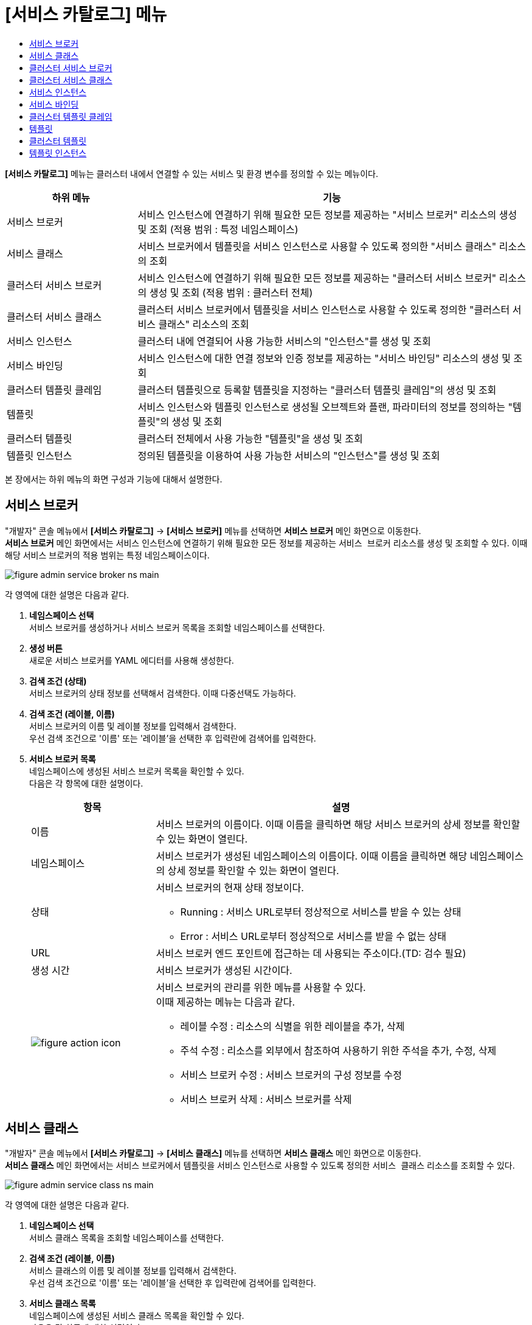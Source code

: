 = [서비스 카탈로그] 메뉴
:toc:
:toc-title:

*[서비스 카탈로그]* 메뉴는 클러스터 내에서 연결할 수 있는 서비스 및 환경 변수를 정의할 수 있는 메뉴이다.
[width="100%",options="header", cols="1,3"]
|====================
|하위 메뉴|기능
|서비스 브로커|서비스 인스턴스에 연결하기 위해 필요한 모든 정보를 제공하는 "서비스 브로커" 리소스의 생성 및 조회 (적용 범위 : 특정 네임스페이스)
|서비스 클래스|서비스 브로커에서 템플릿을 서비스 인스턴스로 사용할 수 있도록 정의한 "서비스 클래스" 리소스의 조회
|클러스터 서비스 브로커|서비스 인스턴스에 연결하기 위해 필요한 모든 정보를 제공하는 "클러스터 서비스 브로커" 리소스의 생성 및 조회 (적용 범위 : 클러스터 전체)
|클러스터 서비스 클래스|클러스터 서비스 브로커에서 템플릿을 서비스 인스턴스로 사용할 수 있도록 정의한 "클러스터 서비스 클래스" 리소스의 조회
|서비스 인스턴스|클러스터 내에 연결되어 사용 가능한 서비스의 "인스턴스"를 생성 및 조회
|서비스 바인딩|서비스 인스턴스에 대한 연결 정보와 인증 정보를 제공하는 "서비스 바인딩" 리소스의 생성 및 조회
|클러스터 템플릿 클레임|클러스터 템플릿으로 등록할 템플릿을 지정하는 "클러스터 템플릿 클레임"의 생성 및 조회
|템플릿|서비스 인스턴스와 템플릿 인스턴스로 생성될 오브젝트와 플랜, 파라미터의 정보를 정의하는 "템플릿"의 생성 및 조회
|클러스터 템플릿|클러스터 전체에서 사용 가능한 "템플릿"을 생성 및 조회
|템플릿 인스턴스|정의된 템플릿을 이용하여 사용 가능한 서비스의 "인스턴스"를 생성 및 조회
|====================

본 장에서는 하위 메뉴의 화면 구성과 기능에 대해서 설명한다.

== 서비스 브로커

"개발자" 콘솔 메뉴에서 *[서비스 카탈로그]* -> *[서비스 브로커]* 메뉴를 선택하면 *서비스 브로커* 메인 화면으로 이동한다. +
*서비스 브로커* 메인 화면에서는 서비스 인스턴스에 연결하기 위해 필요한 모든 정보를 제공하는 `서비스 브로커` 리소스를 생성 및 조회할 수 있다. 이때 해당 서비스 브로커의 적용 범위는 특정 네임스페이스이다.

//[caption="그림. "] //캡션 제목 변경
[#img-service-broker-main]
image::../images/figure_admin_service_broker_ns_main.png[]

각 영역에 대한 설명은 다음과 같다.

<1> *네임스페이스 선택* +
서비스 브로커를 생성하거나 서비스 브로커 목록을 조회할 네임스페이스를 선택한다.

<2> *생성 버튼* +
새로운 서비스 브로커를 YAML 에디터를 사용해 생성한다.

<3> *검색 조건 (상태)* +
서비스 브로커의 상태 정보를 선택해서 검색한다. 이때 다중선택도 가능하다.

<4> *검색 조건 (레이블, 이름)* +
서비스 브로커의 이름 및 레이블 정보를 입력해서 검색한다. +
우선 검색 조건으로 '이름' 또는 '레이블'을 선택한 후 입력란에 검색어를 입력한다.

<5> *서비스 브로커 목록* +
네임스페이스에 생성된 서비스 브로커 목록을 확인할 수 있다. +
다음은 각 항목에 대한 설명이다.
+
[width="100%",options="header", cols="1,3a"]
|====================
|항목|설명
|이름|서비스 브로커의 이름이다. 이때 이름을 클릭하면 해당 서비스 브로커의 상세 정보를 확인할 수 있는 화면이 열린다.
|네임스페이스|서비스 브로커가 생성된 네임스페이스의 이름이다. 이때 이름을 클릭하면 해당 네임스페이스의 상세 정보를 확인할 수 있는 화면이 열린다.
|상태|서비스 브로커의 현재 상태 정보이다.

* Running : 서비스 URL로부터 정상적으로 서비스를 받을 수 있는 상태
* Error : 서비스 URL로부터 정상적으로 서비스를 받을 수 없는 상태
|URL|서비스 브로커 엔드 포인트에 접근하는 데 사용되는 주소이다.(TD: 검수 필요)
|생성 시간|서비스 브로커가 생성된 시간이다.
|image:../images/figure_action_icon.png[]|서비스 브로커의 관리를 위한 메뉴를 사용할 수 있다. +
이때 제공하는 메뉴는 다음과 같다.

* 레이블 수정 : 리소스의 식별을 위한 레이블을 추가, 삭제
* 주석 수정 : 리소스를 외부에서 참조하여 사용하기 위한 주석을 추가, 수정, 삭제
* 서비스 브로커 수정 : 서비스 브로커의 구성 정보를 수정
* 서비스 브로커 삭제 : 서비스 브로커를 삭제
|====================

== 서비스 클래스

"개발자" 콘솔 메뉴에서 *[서비스 카탈로그]* -> *[서비스 클래스]* 메뉴를 선택하면 *서비스 클래스* 메인 화면으로 이동한다. +
*서비스 클래스* 메인 화면에서는 서비스 브로커에서 템플릿을 서비스 인스턴스로 사용할 수 있도록 정의한 `서비스 클래스` 리소스를 조회할 수 있다.

//[caption="그림. "] //캡션 제목 변경
[#img-service-class-main]
image::../images/figure_admin_service_class_ns_main.png[]

각 영역에 대한 설명은 다음과 같다.

<1> *네임스페이스 선택* +
서비스 클래스 목록을 조회할 네임스페이스를 선택한다.

<2> *검색 조건 (레이블, 이름)* +
서비스 클래스의 이름 및 레이블 정보를 입력해서 검색한다. +
우선 검색 조건으로 '이름' 또는 '레이블'을 선택한 후 입력란에 검색어를 입력한다.

<3> *서비스 클래스 목록* +
네임스페이스에 생성된 서비스 클래스 목록을 확인할 수 있다. +
다음은 각 항목에 대한 설명이다.
+
[width="100%",options="header", cols="1,3a"]
|====================
|항목|설명
|이름|서비스 클래스의 이름이다. 이때 이름을 클릭하면 해당 서비스 클래스의 상세 정보를 확인할 수 있는 화면이 열린다.
|네임스페이스|서비스 클래스가 생성된 네임스페이스의 이름이다. 이때 이름을 클릭하면 해당 네임스페이스의 상세 정보를 확인할 수 있는 화면이 열린다.
|바인딩 요청|서비스에 바인딩 요청 가능 여부이다.

* Available : 요청 가능
* Unavailable : 요청 불가능
|외부 이름|서비스 인스턴스를 생성할 때 참조할 클래스의 이름이다. 
|서비스 브로커|서비스 클래스를 관리하는 서비스 브로커의 이름이다.
|생성 시간|서비스 클래스가 생성된 시간이다.
|====================

== 클러스터 서비스 브로커

"개발자" 콘솔 메뉴에서 *[서비스 카탈로그]* -> *[클러스터 서비스 브로커]* 메뉴를 선택하면 *클러스터 서비스 브로커* 메인 화면으로 이동한다. +
*클러스터 서비스 브로커* 메인 화면에서는 서비스 인스턴스에 연결하기 위해 필요한 모든 정보를 제공하는 `클러스터 서비스 브로커` 리소스를 생성 및 조회할 수 있다. 이때 해당 클러스터 서비스 브로커의 적용 범위는 클러스터 전체이다.

//[caption="그림. "] //캡션 제목 변경
[#img-cluster-service-broker-main]
image::../images/figure_admin_service_broker_main.png[]

각 영역에 대한 설명은 다음과 같다.

<1> *생성 버튼* +
새로운 클러스터 서비스 브로커를 YAML 에디터를 사용해 생성한다.

<2> *검색 조건 (상태)* +
클러스터 서비스 브로커의 상태 정보를 선택해서 검색한다. 이때 다중선택도 가능하다.

<3> *검색 조건 (레이블, 이름)* +
클러스터 서비스 브로커의 이름 및 레이블 정보를 입력해서 검색한다. +
우선 검색 조건으로 '이름' 또는 '레이블'을 선택한 후 입력란에 검색어를 입력한다.

<4> *클러스터 서비스 브로커 목록* +
클러스터에 생성된 클러스터 서비스 브로커 목록을 확인할 수 있다. +
다음은 각 항목에 대한 설명이다.
+
[width="100%",options="header", cols="1,3a"]
|====================
|항목|설명
|이름|클러스터 서비스 브로커의 이름이다. 이때 이름을 클릭하면 해당 클러스터 서비스 브로커의 상세 정보를 확인할 수 있는 화면이 열린다.
|상태|클러스터 서비스 브로커의 현재 상태 정보이다.

* Running : 서비스 URL로부터 정상적으로 서비스를 받을 수 있는 상태
* Error : 서비스 URL로부터 정상적으로 서비스를 받을 수 없는 상태
|URL|클러스터 서비스 브로커 엔드 포인트에 접근하는 데 사용되는 주소이다.(TD: 검수 필요)
|생성 시간|클러스터 서비스 브로커가 생성된 시간이다.
|image:../images/figure_action_icon.png[]|클러스터 서비스 브로커의 관리를 위한 메뉴를 사용할 수 있다. +
이때 제공하는 메뉴는 다음과 같다.

* 레이블 수정 : 리소스의 식별을 위한 레이블을 추가, 삭제
* 주석 수정 : 리소스를 외부에서 참조하여 사용하기 위한 주석을 추가, 수정, 삭제
* 클러스터 서비스 브로커 수정 : 클러스터 서비스 브로커의 구성 정보를 수정
* 클러스터 서비스 브로커 삭제 : 클러스터 서비스 브로커를 삭제
|====================

== 클러스터 서비스 클래스

"개발자" 콘솔 메뉴에서 *[서비스 카탈로그]* -> *[클러스터 서비스 클래스]* 메뉴를 선택하면 *클러스터 서비스 클래스* 메인 화면으로 이동한다. +
*클러스터 서비스 클래스* 메인 화면에서는 클러스터 서비스 브로커에서 템플릿을 서비스 인스턴스로 사용할 수 있도록 정의한 `클러스터 서비스 클래스` 리소스를 조회할 수 있다.

//[caption="그림. "] //캡션 제목 변경
[#img-cluster-service-class-main]
image::../images/figure_admin_service_class_main.png[]

각 영역에 대한 설명은 다음과 같다.

<1> *검색 조건 (레이블, 이름)*(QA: 검색 조건에 '외부 이름' 추가) + 
클러스터 서비스 클래스의 이름 및 레이블 정보를 입력해서 검색한다. +
우선 검색 조건으로 '이름' 또는 '레이블'을 선택한 후 입력란에 검색어를 입력한다.

<2> *클러스터 서비스 클래스 목록* +
클러스터에 생성된 클러스터 서비스 클래스 목록을 확인할 수 있다. +
다음은 각 항목에 대한 설명이다.
+
[width="100%",options="header", cols="1,3a"]
|====================
|항목|설명
|이름|클러스터 서비스 클래스의 이름이다. 이때 이름을 클릭하면 해당 클러스터 서비스 클래스의 상세 정보를 확인할 수 있는 화면이 열린다.
|바인딩 요청|서비스에 바인딩 요청 가능 여부이다.

* Available : 요청 가능
* Unavailable : 요청 불가능
|외부 이름|서비스 인스턴스를 생성할 때 참조할 클래스의 이름이다.
|클러스터 서비스 브로커|클러스터 서비스 클래스를 관리하는 클러스터 서비스 브로커의 이름이다. 이때 이름을 클릭하면 해당 클러스터 서비스 브로커의 상세 정보를 확인할 수 있는 화면이 열린다.
|생성 시간|클러스터 서비스 클래스가 생성된 시간이다.
|====================

== 서비스 인스턴스

"개발자" 콘솔 메뉴에서 *[서비스 카탈로그]* -> *[서비스 인스턴스]* 메뉴를 선택하면 *서비스 인스턴스* 메인 화면으로 이동한다. +
*서비스 인스턴스* 메인 화면에서는 클러스터 내에 연결되어 사용 가능한 서비스의 ``인스턴스``를 생성 및 조회할 수 있다.

//[caption="그림. "] //캡션 제목 변경
[#img-service-instance-main]
image::../images/figure_admin_service_instance_main.png[]

각 영역에 대한 설명은 다음과 같다.

<1> *네임스페이스 선택* +
서비스 인스턴스를 생성하거나 서비스 인스턴스 목록을 조회할 네임스페이스를 선택한다.

<2> *생성 버튼* +
새로운 서비스 인스턴스를 폼 에디터를 사용해 생성한다.

<3> *검색 조건 (상태)* +
서비스 인스턴스의 상태 정보를 선택해서 검색한다. 이때 다중선택도 가능하다.

<4> *검색 조건 (레이블, 이름)* +
서비스 인스턴스의 이름 및 레이블 정보를 입력해서 검색한다. +
우선 검색 조건으로 '이름' 또는 '레이블'을 선택한 후 입력란에 검색어를 입력한다.

<5> *서비스 인스턴스 목록* +
네임스페이스에 생성된 서비스 인스턴스 목록을 확인할 수 있다. +
다음은 각 항목에 대한 설명이다.
+
[width="100%",options="header", cols="1,3a"]
|====================
|항목|설명  
|이름|서비스 인스턴스의 이름이다. 이때 이름을 클릭하면 해당 서비스 인스턴스의 상세 정보를 확인할 수 있는 화면이 열린다.
|네임스페이스|서비스 인스턴스가 생성된 네임스페이스의 이름이다. 이때 이름을 클릭하면 해당 네임스페이스의 상세 정보를 확인할 수 있는 화면이 열린다.
|상태|서비스 인스턴스의 현재 상태 정보이다.

* Ready : 사용 가능
* Error : 사용 불가능
|서비스 클래스|서비스 인스턴스가 참조하는 서비스 클래스의 이름이다. 이때 이름을 클릭하면 해당 서비스 클래스의 상세 정보를 확인할 수 있는 화면이 열린다.
|서비스 플랜|서비스 인스턴스가 참조하는 서비스 플랜의 이름이다. 이때 이름을 클릭하면 해당 서비스 플랜의 상세 정보를 확인할 수 있는 화면이 열린다.
|생성 시간|서비스 인스턴스가 생성된 시간이다.
|image:../images/figure_action_icon.png[]|서비스 인스턴스의 관리를 위한 메뉴를 사용할 수 있다. +
이때 제공하는 메뉴는 다음과 같다.

* 레이블 수정 : 리소스의 식별을 위한 레이블을 추가, 삭제
* 주석 수정 : 리소스를 외부에서 참조하여 사용하기 위한 주석을 추가, 수정, 삭제
* 서비스 인스턴스 삭제 : 서비스 인스턴스를 삭제
|====================

== 서비스 바인딩

"개발자" 콘솔 메뉴에서 *[서비스 카탈로그]* -> *[서비스 바인딩]* 메뉴를 선택하면 *서비스 바인딩* 메인 화면으로 이동한다. +
*서비스 바인딩* 메인 화면에서는 서비스 인스턴스에 대한 연결 정보와 인증 정보를 제공하는 `서비스 바인딩` 리소스를 생성 및 조회할 수 있다.

//[caption="그림. "] //캡션 제목 변경
[#img-service-binding-main]
image::../images/figure_admin_service_bind_main.png[]

각 영역에 대한 설명은 다음과 같다.

<1> *네임스페이스 선택* +
서비스 바인딩을 생성하거나 서비스 바인딩 목록을 조회할 네임스페이스를 선택한다.

<2> *생성 버튼* +
새로운 서비스 바인딩을 폼 에디터 또는 YAML 에디터를 사용해 생성한다.

<3> *검색 조건 (레이블, 이름)* +
서비스 바인딩의 이름 및 레이블 정보를 입력해서 검색한다. +
우선 검색 조건으로 '이름' 또는 '레이블'을 선택한 후 입력란에 검색어를 입력한다.

<4> *서비스 바인딩 목록* +
네임스페이스에 생성된 서비스 바인딩 목록을 확인할 수 있다. +
다음은 각 항목에 대한 설명이다.
+
[width="100%",options="header", cols="1,3a"]3a"]
|====================
|항목|설명  
|이름|서비스 바인딩의 이름이다. 이때 이름을 클릭하면 해당 서비스 바인딩의 상세 정보를 확인할 수 있는 화면이 열린다.
|네임스페이스|서비스 바인딩이 생성된 네임스페이스의 이름이다. 이때 이름을 클릭하면 해당 네임스페이스의 상세 정보를 확인할 수 있는 화면이 열린다.
|서비스 인스턴스|서비스 바인딩이 참조하는 서비스 인스턴스의 이름이다.
|시크릿|서비스 바인딩이 참조하는 시크릿 리소스의 이름이다.
|생성 시간|서비스 바인딩이 생성된 시간이다.
|image:../images/figure_action_icon.png[]|서비스 바인딩의 관리를 위한 메뉴를 사용할 수 있다. +
이때 제공하는 메뉴는 다음과 같다.

* 레이블 수정 : 리소스의 식별을 위한 레이블을 추가, 삭제
* 주석 수정 : 리소스를 외부에서 참조하여 사용하기 위한 주석을 추가, 수정, 삭제
* 서비스 바인딩 수정 : 서비스 바인딩의 구성 정보를 수정
* 서비스 바인딩 삭제 : 서비스 바인딩을 삭제
|====================

== 클러스터 템플릿 클레임

"개발자" 콘솔 메뉴에서 *[서비스 카탈로그]* -> *[클러스터 템플릿 클레임]* 메뉴를 선택하면 *클러스터 템플릿 클레임* 메인 화면으로 이동한다. +
*클러스터 템플릿 클레임* 메인 화면에서는 클러스터 템플릿으로 등록할 템플릿을 지정하는 `클러스터 템플릿 클레임` 리소스를 생성 및 조회할 수 있다.

//[caption="그림. "] //캡션 제목 변경
[#img-catalog-claim-main]
image::../images/figure_admin_catalog_claim_main.png[]

각 영역에 대한 설명은 다음과 같다.

<1> *네임스페이스 선택* +
클러스터 템플릿 클레임을 생성하거나 클러스터 템플릿 클레임 목록을 조회할 네임스페이스를 선택한다.

<2> *생성 버튼* +
새로운 클러스터 템플릿 클레임을 폼 에디터 또는 YAML 에디터를 사용해 생성한다.

<3> *검색 조건 (상태)* +
클러스터 템플릿 클레임의 상태 정보를 선택해서 검색한다. 이때 다중선택도 가능하다.

<4> *검색 조건 (레이블, 이름)* +
클러스터 템플릿 클레임의 이름 및 레이블 정보를 입력해서 검색한다. +
우선 검색 조건으로 '이름' 또는 '레이블'을 선택한 후 입력란에 검색어를 입력한다.

<5> *클러스터 템플릿 클레임 목록* +
네임스페이스에 생성된 클러스터 템플릿 클레임 목록을 확인할 수 있다. +
다음은 각 항목에 대한 설명이다.
+
[width="100%",options="header", cols="1,3a"]3a"]
|====================
|항목|설명  
|이름|클러스터 템플릿 클레임의 이름이다. 이때 이름을 클릭하면 해당 클러스터 템플릿 클레임의 상세 정보를 확인할 수 있는 화면이 열린다.
|네임스페이스|클러스터 템플릿 클레임이 생성된 네임스페이스의 이름이다. 이때 이름을 클릭하면 해당 네임스페이스의 상세 정보를 확인할 수 있는 화면이 열린다.
|상태|클러스터 템플릿 클레임의 현재 승인 상태 정보이다.

* Approved : 클레임이 허가된 상태
* Rejected : 클레임이 거절된 상태
* Awaiting : 클레임에 대한 허가를 기다리는 상태
* Error : 클러스터 템플릿 생성에 실패한 상태
* Cluster Template Deleted : 클레임을 통해 생성된 클러스터 템플릿이 삭제된 상태
|생성 시간|클러스터 템플릿 클레임이 생성된 시간이다.
|image:../images/figure_action_icon.png[]|클러스터 템플릿 클레임의 관리를 위한 메뉴를 사용할 수 있다. +
이때 제공하는 메뉴는 다음과 같다.

* 클러스터 템플릿 클레임 수정 : 클러스터 템플릿 클레임의 구성 정보를 수정
* 클러스터 템플릿 클레임 삭제 : 클러스터 템플릿 클레임을 삭제
* 승인 처리 : 클러스터 템플릿 클레임의 승인 여부를 선택 (단, Approved 및 Cluster Template Deleted 상태일 경우 비활성화)

** Approved : 승인
** Rejected : 승인 거절
|====================

== 템플릿

"개발자" 콘솔 메뉴에서 *[서비스 카탈로그]* -> *[템플릿]* 메뉴를 선택하면 *템플릿* 메인 화면으로 이동한다. +
*템플릿* 메인 화면에서는 서비스 인스턴스와 템플릿 인스턴스로 생성될 오브젝트와 플랜, 파라미터의 정보를 정의하는 ``템플릿``을 생성 및 조회할 수 있다.

//[caption="그림. "] //캡션 제목 변경
[#img-template-main]
image::../images/figure_admin_template_main.png[]

각 영역에 대한 설명은 다음과 같다.

<1> *네임스페이스 선택* +
템플릿을 생성하거나 템플릿 목록을 조회할 네임스페이스를 선택한다.

<2> *생성 버튼* +
새로운 템플릿을 YAML 에디터를 사용해 생성한다.

<3> *검색 조건 (레이블, 이름)* +
템플릿의 이름 및 레이블 정보를 입력해서 검색한다. +
우선 검색 조건으로 "이름" 또는 "레이블"을 선택한 후 입력란에 검색어를 입력한다.

<4> *템플릿 목록* +
네임스페이스에 생성된 템플릿 목록을 확인할 수 있다. +
다음은 각 항목에 대한 설명이다.
+
[width="100%",options="header", cols="1,3a"]
|====================
|항목|설명  
|이름|템플릿의 이름이다. 이때 이름을 클릭하면 해당 템플릿의 상세 정보를 확인할 수 있는 화면이 열린다.
|네임스페이스|템플릿이 생성된 네임스페이스의 이름이다. 이때 이름을 클릭하면 해당 네임스페이스의 상세 정보를 확인할 수 있는 화면이 열린다.
|리소스 요약|템플릿 내부에 정의된 오브젝트의 개수이다.
|생성 시간|템플릿이 생성된 시간이다.
|image:../images/figure_action_icon.png[]|템플릿의 관리를 위한 메뉴를 사용할 수 있다. +
이때 제공하는 메뉴는 다음과 같다.

* 레이블 수정 : 리소스의 식별을 위한 레이블을 추가, 삭제
* 주석 수정 : 리소스를 외부에서 참조하여 사용하기 위한 주석을 추가, 수정, 삭제
* 템플릿 수정 : 템플릿의 구성 정보를 수정
* 템플릿 삭제 : 템플릿을 삭제
|====================

== 클러스터 템플릿

"개발자" 콘솔 메뉴에서 *[서비스 카탈로그]* -> *[클러스터 템플릿]* 메뉴를 선택하면 *클러스터 템플릿* 메인 화면으로 이동한다. +
*클러스터 템플릿* 메인 화면에서는 클러스터 전체에서 사용 가능한 "템플릿"을 생성 및 조회할 수 있다.

//[caption="그림. "] //캡션 제목 변경
[#img-cluster-template-main]
image::../images/figure_admin_cluster_template_main.png[]

각 영역에 대한 설명은 다음과 같다.

<1> *생성 버튼* +
새로운 클러스터 템플릿을 YAML 에디터를 사용해 생성한다.

<2> *검색 조건 (레이블, 이름)* +
클러스터 템플릿의 이름 및 레이블 정보를 입력해서 검색한다. +
우선 검색 조건으로 "이름" 또는 "레이블"을 선택한 후 입력란에 검색어를 입력한다.

<3> *클러스터 템플릿 목록* +
클러스터에 생성된 클러스터 템플릿 목록을 확인할 수 있다. +
다음은 각 항목에 대한 설명이다.
+
[width="100%",options="header", cols="1,3a"]
|====================
|항목|설명  
|이름|클러스터 템플릿의 이름이다. 이때 이름을 클릭하면 해당 클러스터 템플릿의 상세 정보를 확인할 수 있는 화면이 열린다.
|리소스 요약|클러스터 템플릿 내부에 정의된 오브젝트의 개수이다.
|생성 시간|클러스터 템플릿이 생성된 시간이다.
|image:../images/figure_action_icon.png[]|클러스터 템플릿의 관리를 위한 메뉴를 사용할 수 있다. +
이때 제공하는 메뉴는 다음과 같다.

* 레이블 수정 : 리소스의 식별을 위한 레이블을 추가, 삭제
* 주석 수정 : 리소스를 외부에서 참조하여 사용하기 위한 주석을 추가, 수정, 삭제
* 클러스터 템플릿 수정 : 클러스터 템플릿의 구성 정보를 수정
* 클러스터 템플릿 삭제 : 클러스터 템플릿을 삭제
|====================

== 템플릿 인스턴스

"개발자" 콘솔 메뉴에서 *[서비스 카탈로그]* -> *[템플릿 인스턴스]* 메뉴를 선택하면 *템플릿 인스턴스* 메인 화면으로 이동한다. +
*템플릿 인스턴스* 메인 화면에서는 정의된 템플릿을 이용하여 사용 가능한 서비스의 ``인스턴스``를 생성 및 조회할 수 있다.

//[caption="그림. "] //캡션 제목 변경
[#img-template-instance-main]
image::../images/figure_admin_template_instance_main.png[]

각 영역에 대한 설명은 다음과 같다.

<1> *네임스페이스 선택* +
템플릿 인스턴스를 생성하거나 템플릿 인스턴스 목록을 조회할 네임스페이스를 선택한다.

<2> *생성 버튼* +
새로운 템플릿 인스턴스를 폼 에디터를 사용해 생성한다.

<3> *검색 조건 (상태)* +
템플릿 인스턴스의 상태 정보를 선택해서 검색한다. 이때 다중선택도 가능하다.

<4> *검색 조건 (레이블, 이름)* +
템플릿 인스턴스의 이름 및 레이블 정보를 입력해서 검색한다. +
우선 검색 조건으로 "이름" 또는 "레이블"을 선택한 후 입력란에 검색어를 입력한다.

<5> *템플릿 인스턴스 목록* +
네임스페이스에 생성된 템플릿 인스턴스 목록을 확인할 수 있다. +
다음은 각 항목에 대한 설명이다.
+
[width="100%",options="header", cols="1,3a"]
|====================
|항목|설명  
|이름|템플릿 인스턴스의 이름이다. 이때 이름을 클릭하면 해당 템플릿 인스턴스의 상세 정보를 확인할 수 있는 화면이 열린다.
|네임스페이스|템플릿 인스턴스가 생성된 네임스페이스의 이름이다. 이때 이름을 클릭하면 해당 네임스페이스의 상세 정보를 확인할 수 있는 화면이 열린다.
|상태|템플릿에 정의한 객체의 상태 정보이다.

* Succeeded : 객체가 정상적으로 생성
* Error : 객체 생성 실패
|리소스 요약|템플릿 내부에 정의된 오브젝트의 개수이다.
|서비스 인스턴스|(TD: 설명 작성 필요)
|생성 시간|템플릿 인스턴스가 생성된 시간이다.
|image:../images/figure_action_icon.png[]|템플릿 인스턴스의 관리를 위한 메뉴를 사용할 수 있다. +
이때 제공하는 메뉴는 다음과 같다.

* 레이블 수정 : 리소스의 식별을 위한 레이블을 추가, 삭제
* 주석 수정 : 리소스를 외부에서 참조하여 사용하기 위한 주석을 추가, 수정, 삭제
* 템플릿 인스턴스 삭제 : 템플릿 인스턴스를 삭제
|====================
